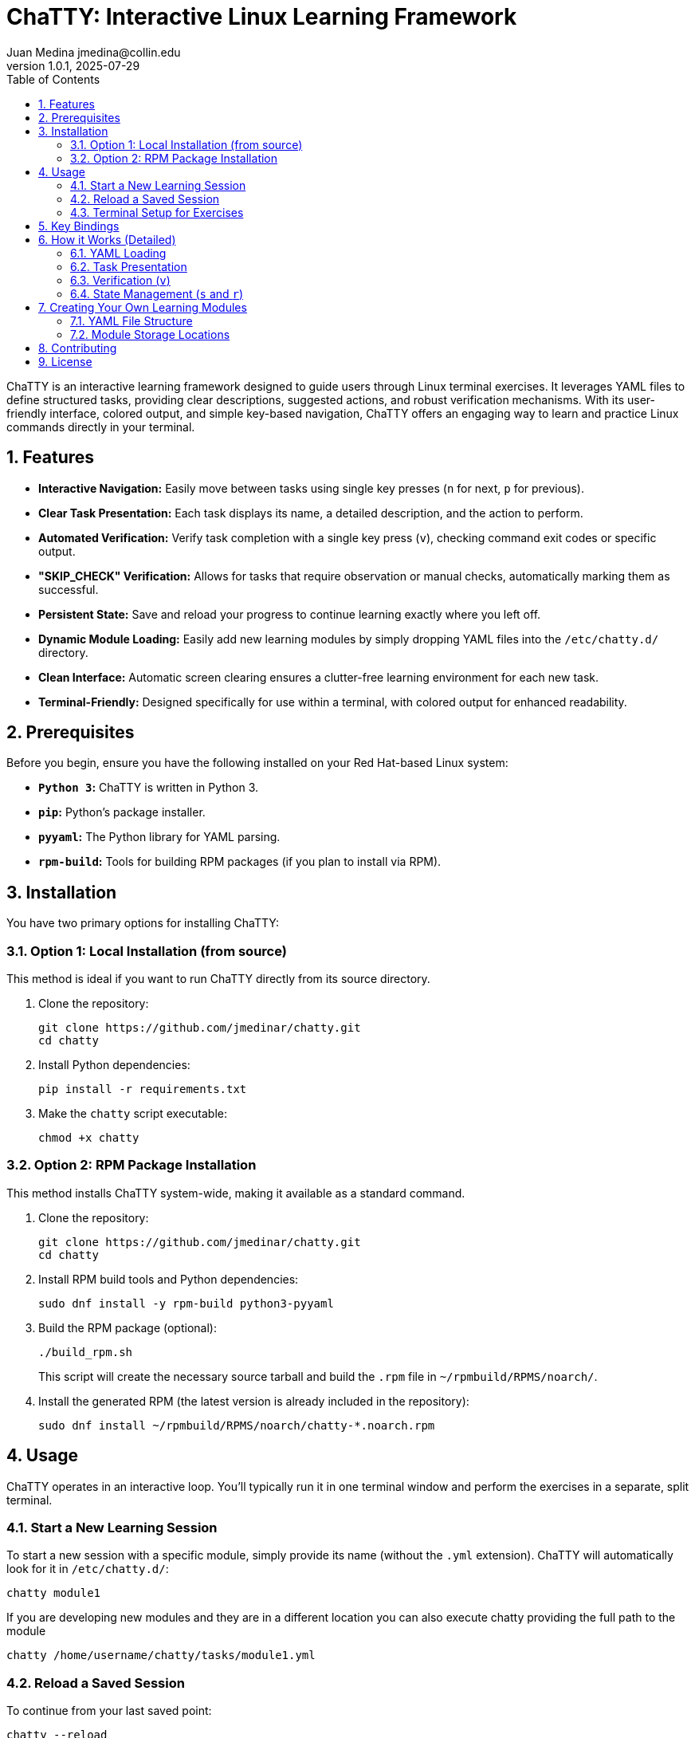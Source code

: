 = ChaTTY: Interactive Linux Learning Framework
:author: Juan Medina jmedina@collin.edu
:revnumber: 1.0.1
:revdate: 2025-07-29
:toc: left
:toclevels: 2
:sectnums:
:source-highlighter: highlight.js

// Introduction
ChaTTY is an interactive learning framework designed to guide users through Linux terminal exercises. It leverages YAML files to define structured tasks, providing clear descriptions, suggested actions, and robust verification mechanisms. With its user-friendly interface, colored output, and simple key-based navigation, ChaTTY offers an engaging way to learn and practice Linux commands directly in your terminal.

== Features

* **Interactive Navigation:** Easily move between tasks using single key presses (`n` for next, `p` for previous).
* **Clear Task Presentation:** Each task displays its name, a detailed description, and the action to perform.
* **Automated Verification:** Verify task completion with a single key press (`v`), checking command exit codes or specific output.
* **"SKIP_CHECK" Verification:** Allows for tasks that require observation or manual checks, automatically marking them as successful.
* **Persistent State:** Save and reload your progress to continue learning exactly where you left off.
* **Dynamic Module Loading:** Easily add new learning modules by simply dropping YAML files into the `/etc/chatty.d/` directory.
* **Clean Interface:** Automatic screen clearing ensures a clutter-free learning environment for each new task.
* **Terminal-Friendly:** Designed specifically for use within a terminal, with colored output for enhanced readability.

== Prerequisites

Before you begin, ensure you have the following installed on your Red Hat-based Linux system:

* **`Python 3`:** ChaTTY is written in Python 3.
* **`pip`:** Python's package installer.
* **`pyyaml`:** The Python library for YAML parsing.
* **`rpm-build`:** Tools for building RPM packages (if you plan to install via RPM).

== Installation

You have two primary options for installing ChaTTY:

=== Option 1: Local Installation (from source)

This method is ideal if you want to run ChaTTY directly from its source directory.

. Clone the repository:
+
[source,shell]
----
git clone https://github.com/jmedinar/chatty.git
cd chatty
----

. Install Python dependencies:
+
[source,shell]
----
pip install -r requirements.txt
----

. Make the `chatty` script executable:
+
[source,shell]
----
chmod +x chatty
----

=== Option 2: RPM Package Installation

This method installs ChaTTY system-wide, making it available as a standard command.

. Clone the repository:
+
[source,shell]
----
git clone https://github.com/jmedinar/chatty.git
cd chatty
----

. Install RPM build tools and Python dependencies:
+
[source,shell]
----
sudo dnf install -y rpm-build python3-pyyaml
----

. Build the RPM package (optional):
+
[source,shell]
----
./build_rpm.sh
----
+
This script will create the necessary source tarball and build the `.rpm` file in `~/rpmbuild/RPMS/noarch/`.

. Install the generated RPM (the latest version is already included in the repository):
+
[source,shell]
----
sudo dnf install ~/rpmbuild/RPMS/noarch/chatty-*.noarch.rpm
----

== Usage

ChaTTY operates in an interactive loop. You'll typically run it in one terminal window and perform the exercises in a separate, split terminal.

=== Start a New Learning Session

To start a new session with a specific module, simply provide its name (without the `.yml` extension). ChaTTY will automatically look for it in `/etc/chatty.d/`:

[source,shell]
----
chatty module1
----

If you are developing new modules and they are in a different location you can also execute chatty providing the full path to the module

[source,shell]
----
chatty /home/username/chatty/tasks/module1.yml
----

=== Reload a Saved Session

To continue from your last saved point:

[source,shell]
----
chatty --reload
----

=== Terminal Setup for Exercises

While `ChaTTY` runs in one terminal, open another terminal window or use your terminal emulator's split-pane feature to perform the `Action` commands displayed by ChaTTY.

== Key Bindings

ChaTTY uses simple single-key commands for navigation and interaction:

* `h`: Display the help menu. Press `h` or `Escape` again to return to the current task.
* `n`: Move to the next task. If at the last task, pressing `n` again will loop to the first task.
* `p`: Return to the previous task. If at the first task, pressing `p` again will loop to the last task.
* `v`: Verify the current task's completion. (Not all the tasks have verification)
* `s`: Save the current state so you can continue later.
* `r`: Reload the last saved state.
* `q`: Quit ChaTTY.

== How it Works (Detailed)

ChaTTY is built around a simple yet effective loop:

=== YAML Loading

The script uses the `pyyaml` library to parse your `.yml` module files. It expects a specific structure with `title`, `section`, and a `tasks` list. Each task within the list requires `name`, `description`, `action`, `verification`, and `exit_code` fields. When you provide a module name (e.g., `module1`), ChaTTY constructs the full path by looking in the `/etc/chatty.d/` directory.

=== Task Presentation

Upon loading a module or navigating to a new task, ChaTTY clears the terminal screen and presents the current task's details, including its name, a detailed description (supporting multi-line text for readability), and the action command for the user to execute.

=== Verification (`v`)

When you press `v`, ChaTTY performs one of two actions:

* **Command Execution:** If the `verification` field contains a command, ChaTTY executes it in a subshell. It then compares the command's actual exit code with the `exit_code` specified in your YAML. A success or failure message is displayed, along with any output from the verification command.
* **"SKIP_CHECK":** If the `verification` field is set to the literal string `SKIP_CHECK`, ChaTTY immediately marks the task as successful. This is useful for tasks that are observational or require manual checks outside of automated command-line verification.

For any successful verification (either by command exit code or `SKIP_CHECK`), ChaTTY will print a "Moving to the next task..." message and automatically advance to the next task after a 3-second delay, ensuring a smooth learning flow.

=== State Management (`s` and `r`)

ChaTTY maintains your progress by saving the current module's and the indx of the current task to a hidden YAML file (`~/.chatty_state`) in your home directory. This file is automatically overwritten with each new save. When reloading, ChaTTY uses the saved filename to locate the module in `/etc/chatty.d/` and restores your position.

== Creating Your Own Learning Modules

ChaTTY's strength lies in its extensible YAML-based task definitions. You can create your own `.yml` files to design custom learning paths.

=== YAML File Structure

Each module file should follow this structure:

[source,yaml]
----
title: Your Module Title
section: A Specific Learning Section
tasks:

  - name: Name of Task 1
    description: |
      Detailed description of what the student needs to learn or understand.
      This can span multiple lines for readability.
    action: The command or action the student should perform in their terminal.
    verification: The command to run to verify the action (e.g., `ls -l /path/to/file`).
    exit_code: 0 # The expected exit code of the verification command (0 for success, non-zero for failure).

  - name: Name of Task 2 (e.g., an observational task)
    description: |
      Observe the output of the previous command.
      Understand the concept of X.
    action: have the student do something to observe.
    verification: SKIP_CHECK
    exit_code: 0 # This value is ignored when SKIP_CHECK is used, but good to keep for consistency.
----

=== Module Storage Locations

ChaTTY is designed to find your learning modules in specific locations, depending on how you're using the framework. While you can technically place modules anywhere and provide a full path, these are the recommended and most convenient options:

. For Development and RPM Packaging:
+
Place your YAML module files in the `tasks/` subdirectory within your project's repository. This location is ideal when you're actively developing new modules, and preparing them to be included in an RPM package. The build_rpm.sh script is configured to pick up modules from here.

. For System-Wide Use (After RPM Installation):
+
Once ChaTTY is installed via the RPM package, its built-in modules (and any custom ones you want to add for system-wide access) should reside in the `/etc/chatty.d/` directory. This is the standard location where ChaTTY will automatically look for modules when you call them by name. This makes them easily accessible to all users on the system.

== Contributing

Feel free to contribute new learning modules or improve existing features. Fork the repository, make your changes, and submit a pull request!

== License

This project is licensed under the MIT License - see the LICENSE file for details.
